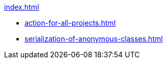 .xref:index.adoc[]
* xref:action-for-all-projects.adoc[]
* xref:serialization-of-anonymous-classes.adoc[] 


